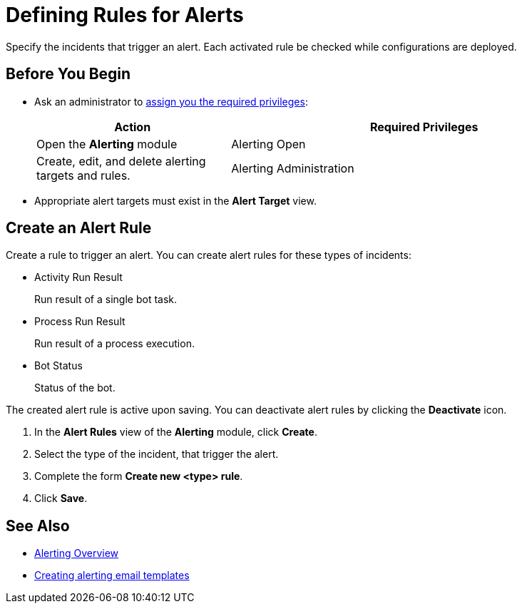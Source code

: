 = Defining Rules for Alerts

Specify the incidents that trigger an alert. Each activated rule be checked while configurations are deployed.

== Before You Begin

* Ask an administrator to xref:usermanagement-manage.adoc#assign-privileges-to-a-user[assign you the required privileges]:
+
[cols="1,2"]
|===
|*Action* |*Required Privileges*

|Open the *Alerting* module
|Alerting Open

|Create, edit, and delete alerting targets and rules.
|Alerting Administration

|===

* Appropriate alert targets must exist in the *Alert Target* view.

== Create an Alert Rule

Create a rule to trigger an alert.
You can create alert rules for these types of incidents:

* Activity Run Result
+
Run result of a single bot task.
* Process Run Result
+
Run result of a process execution.
* Bot Status
+
Status of the bot.

The created alert rule is active upon saving. You can deactivate alert rules by clicking the *Deactivate* icon.

. In the *Alert Rules* view of the *Alerting* module, click *Create*.
. Select the type of the incident, that trigger the alert.
. Complete the form *Create new <type> rule*.
. Click *Save*.

== See Also

* xref:alerting-overview.adoc[Alerting Overview]
* xref:alerting-target.adoc[Creating alerting email templates]
